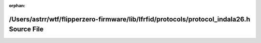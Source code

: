 .. meta::5c39d659e58f98ddb6c237561d712d3469372a7af63a563596a0ed8eda962004d27d90943910a68186a1de8d1ac364906765dde590b6726640f6e5527e111c88

:orphan:

.. title:: Flipper Zero Firmware: /Users/astrr/wtf/flipperzero-firmware/lib/lfrfid/protocols/protocol_indala26.h Source File

/Users/astrr/wtf/flipperzero-firmware/lib/lfrfid/protocols/protocol\_indala26.h Source File
===========================================================================================

.. container:: doxygen-content

   
   .. raw:: html
     :file: protocol__indala26_8h_source.html
